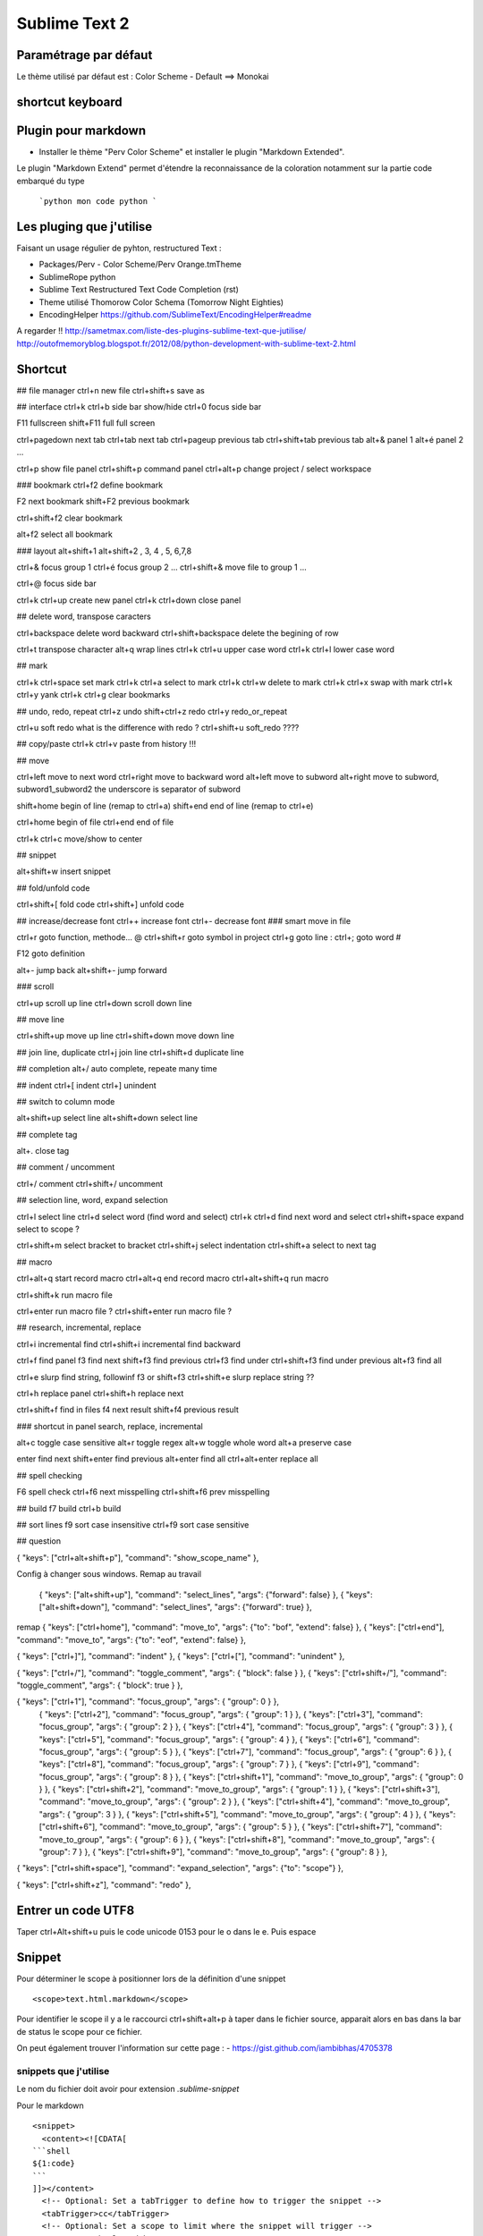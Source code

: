 Sublime Text 2
**************

Paramétrage par défaut
======================

Le thème utilisé par défaut est :
Color Scheme - Default ==> Monokai


shortcut keyboard
=================


Plugin pour markdown
====================

- Installer le thème "Perv Color Scheme" et installer le plugin "Markdown Extended".

Le plugin "Markdown Extend" permet d'étendre la reconnaissance de la coloration
notamment sur la partie code embarqué du type

  ```python
  mon code python
  ```

Les pluging que j'utilise
=========================

Faisant un usage régulier de pyhton, restructured Text :

- Packages/Perv - Color Scheme/Perv Orange.tmTheme
- SublimeRope python
- Sublime Text Restructured Text Code Completion (rst)
- Theme utilisé Thomorow Color Schema (Tomorrow Night Eighties)
- EncodingHelper https://github.com/SublimeText/EncodingHelper#readme

A regarder !! http://sametmax.com/liste-des-plugins-sublime-text-que-jutilise/
http://outofmemoryblog.blogspot.fr/2012/08/python-development-with-sublime-text-2.html

Shortcut
========

## file manager
ctrl+n new file
ctrl+shift+s save as

## interface
ctrl+k ctrl+b side bar show/hide
ctrl+0 focus side bar

F11 fullscreen
shift+F11 full full screen

ctrl+pagedown next tab 
ctrl+tab next tab
ctrl+pageup previous tab
ctrl+shift+tab previous tab 
alt+& panel 1
alt+é panel 2
...

ctrl+p show file panel
ctrl+shift+p command panel 
ctrl+alt+p change project / select workspace

### bookmark 
ctrl+f2 define bookmark 

F2 next bookmark
shift+F2 previous bookmark

ctrl+shift+f2 clear bookmark

alt+f2 select all bookmark

### layout
alt+shift+1 
alt+shift+2 , 3, 4 , 5, 6,7,8

ctrl+& focus group 1
ctrl+é focus group 2
...
ctrl+shift+& move file to group 1
...

ctrl+@ focus side bar 

ctrl+k ctrl+up create new panel 
ctrl+k ctrl+down close panel

## delete word, transpose caracters 

ctrl+backspace delete word backward
ctrl+shift+backspace delete the begining of row

ctrl+t transpose character 
alt+q wrap lines 
ctrl+k ctrl+u upper case word
ctrl+k ctrl+l lower case word 

## mark

ctrl+k ctrl+space set mark 
ctrl+k ctrl+a select to mark 
ctrl+k ctrl+w delete to mark
ctrl+k ctrl+x swap with mark 
ctrl+k ctrl+y yank 
ctrl+k ctrl+g clear bookmarks



## undo, redo, repeat
ctrl+z undo
shift+ctrl+z redo
ctrl+y redo_or_repeat

ctrl+u soft redo what is the difference with redo ?
ctrl+shift+u soft_redo ????

## copy/paste
ctrl+k ctrl+v paste from history !!!

## move 

ctrl+left move to next word
ctrl+right move to backward word
alt+left move to subword 
alt+right move to subword, subword1_subword2 the underscore is separator of subword

shift+home begin of line (remap to ctrl+a)
shift+end end of line (remap to ctrl+e)

ctrl+home begin of file
ctrl+end end of file

ctrl+k ctrl+c move/show to center 

## snippet 

alt+shift+w insert snippet 

## fold/unfold code

ctrl+shift+[ fold code
ctrl+shift+] unfold code

## increase/decrease font
ctrl++ increase font
ctrl+- decrease font 
### smart move in file

ctrl+r goto function, methode... @
ctrl+shift+r goto symbol in project
ctrl+g goto line :
ctrl+; goto word #

F12 goto definition 

alt+- jump back
alt+shift+- jump forward 

### scroll

ctrl+up scroll up line
ctrl+down scroll down line 

## move line

ctrl+shift+up move up line 
ctrl+shift+down move down line

## join line, duplicate
ctrl+j join line
ctrl+shift+d duplicate line

## completion 
alt+/ auto complete, repeate many time 

## indent
ctrl+[ indent
ctrl+] unindent


## switch to column mode

alt+shift+up select line 
alt+shift+down select line 

## complete tag

alt+. close tag

## comment / uncomment 

ctrl+/ comment 
ctrl+shift+/ uncomment 

## selection line, word, expand selection

ctrl+l select line
ctrl+d select word (find word and select)
ctrl+k ctrl+d find next word and select 
ctrl+shift+space expand select to scope ? 

ctrl+shift+m select bracket to bracket
ctrl+shift+j select indentation
ctrl+shift+a select to next tag  

## macro 

ctrl+alt+q start record macro
ctrl+alt+q end record macro 
ctrl+alt+shift+q run macro

ctrl+shift+k run macro file

ctrl+enter run macro file ?
ctrl+shift+enter run macro file ?

## research, incremental, replace

ctrl+i incremental find
ctrl+shift+i incremental find backward 

ctrl+f find panel
f3 find next
shift+f3 find previous
ctrl+f3 find under
ctrl+shift+f3 find under previous
alt+f3 find all

ctrl+e slurp find string, followinf f3 or shift+f3 
ctrl+shift+e slurp replace string ??

ctrl+h replace panel 
ctrl+shift+h replace next 

ctrl+shift+f find in files 
f4 next result 
shift+f4 previous result

### shortcut in panel search, replace, incremental 

alt+c toggle case sensitive
alt+r toggle regex 
alt+w toggle whole word
alt+a preserve case 

enter find next 
shift+enter find previous
alt+enter find all
ctrl+alt+enter replace all

## spell checking 

F6 spell check
ctrl+f6 next misspelling
ctrl+shift+f6 prev misspelling 

## build 
f7 build 
ctrl+b build 

## sort lines 
f9 sort case insensitive
ctrl+f9 sort case sensitive


## question 

{ "keys": ["ctrl+alt+shift+p"], "command": "show_scope_name" },


Config à changer sous windows.
Remap au travail
  { "keys": ["alt+shift+up"], "command": "select_lines", "args": {"forward": false} },
  { "keys": ["alt+shift+down"], "command": "select_lines", "args": {"forward": true} },

remap
{ "keys": ["ctrl+home"], "command": "move_to", "args": {"to": "bof", "extend": false} },
{ "keys": ["ctrl+end"], "command": "move_to", "args": {"to": "eof", "extend": false} },

{ "keys": ["ctrl+]"], "command": "indent" },
{ "keys": ["ctrl+["], "command": "unindent" },

{ "keys": ["ctrl+/"], "command": "toggle_comment", "args": { "block": false } },
{ "keys": ["ctrl+shift+/"], "command": "toggle_comment", "args": { "block": true } },

{ "keys": ["ctrl+1"], "command": "focus_group", "args": { "group": 0 } },
  { "keys": ["ctrl+2"], "command": "focus_group", "args": { "group": 1 } },
  { "keys": ["ctrl+3"], "command": "focus_group", "args": { "group": 2 } },
  { "keys": ["ctrl+4"], "command": "focus_group", "args": { "group": 3 } },
  { "keys": ["ctrl+5"], "command": "focus_group", "args": { "group": 4 } },
  { "keys": ["ctrl+6"], "command": "focus_group", "args": { "group": 5 } },
  { "keys": ["ctrl+7"], "command": "focus_group", "args": { "group": 6 } },
  { "keys": ["ctrl+8"], "command": "focus_group", "args": { "group": 7 } },
  { "keys": ["ctrl+9"], "command": "focus_group", "args": { "group": 8 } },
  { "keys": ["ctrl+shift+1"], "command": "move_to_group", "args": { "group": 0 } },
  { "keys": ["ctrl+shift+2"], "command": "move_to_group", "args": { "group": 1 } },
  { "keys": ["ctrl+shift+3"], "command": "move_to_group", "args": { "group": 2 } },
  { "keys": ["ctrl+shift+4"], "command": "move_to_group", "args": { "group": 3 } },
  { "keys": ["ctrl+shift+5"], "command": "move_to_group", "args": { "group": 4 } },
  { "keys": ["ctrl+shift+6"], "command": "move_to_group", "args": { "group": 5 } },
  { "keys": ["ctrl+shift+7"], "command": "move_to_group", "args": { "group": 6 } },
  { "keys": ["ctrl+shift+8"], "command": "move_to_group", "args": { "group": 7 } },
  { "keys": ["ctrl+shift+9"], "command": "move_to_group", "args": { "group": 8 } },
  


{ "keys": ["ctrl+shift+space"], "command": "expand_selection", "args": {"to": "scope"} },
  

{ "keys": ["ctrl+shift+z"], "command": "redo" },



Entrer un code UTF8
===================

Taper ctrl+Alt+shift+u puis le code unicode 0153 pour le o dans le e.
Puis espace

Snippet
=======

Pour déterminer le scope à positionner lors de la définition d'une snippet ::

   <scope>text.html.markdown</scope>

Pour identifier le scope il y a le raccourci ctrl+shift+alt+p à taper dans le
fichier source, apparait alors en bas dans la bar de status le scope pour ce
fichier.

On peut également trouver l'information sur cette page :
- https://gist.github.com/iambibhas/4705378

snippets que j'utilise
----------------------

Le nom du fichier doit avoir pour extension `.sublime-snippet`

Pour le markdown ::

    <snippet>
      <content><![CDATA[
    ```shell
    ${1:code}
    ```
    ]]></content>
      <!-- Optional: Set a tabTrigger to define how to trigger the snippet -->
      <tabTrigger>cc</tabTrigger>
      <!-- Optional: Set a scope to limit where the snippet will trigger -->
      <scope>text.html.markdown</scope>
    </snippet>


Pour tester la snippet taper les caractères du trigger et ensuite `ctrl+space`.

Ma configuration
================


Windows
=======

Sous windows les packages installés sont stockées sous %APPDATA% ::

  echo %APPDATA%


Gestionnaire des packages
=========================

à installer en suivant ces instructions : https://sublime.wbond.net/installation#st2

Blog
====
http://shoogledesigns.com/blog/blog/tag/sublime-text-2/

Url
===

- https://gist.github.com/eteanga/1736542
- https://github.com/dbousamra/sublime-rst-completion  (restructured text)

Popularité des packages

- https://sublime.wbond.net/

Pour Markdown
-------------

- http://www.macstories.net/roundups/sublime-text-2-and-markdown-tips-tricks-and-links/
- https://github.com/demon386/SmartMarkdown
- https://github.com/ttscoff/MarkdownEditing
- article à lire http://www.macstories.net/roundups/sublime-text-2-and-markdown-tips-tricks-and-links/



# Sublime Text & Markdown

Installer le package MardownEditing, [voir cette url](https://github.com/SublimeText-Markdown/MarkdownEditing/tree/master)

## Configuration

Ouvrir le fichier *Markdown.sublime-settings* qui se trouve dans le répertoire des packages. Pour obtenir le répertoire des packages utiliser le *menu preferences->Browse Packages...* ensuite ouvrir le répertoire *MarkdownEditing*

Changer ces valeurs
```init
"color_scheme": "Packages/MarkdownEditing/MarkdownEditor.tmTheme",
...
"draw_centered": false,
...
"line_numbers": true,
```

Test
```sql
SELECT * FROM TOTO;
```

Url pluging
-----------

- http://blog.goetter.fr/post/24671859680/sublime-text-2-raccourcis-et-plugins


Pair programming
----------------

Configurer le plugin floobits

- https://floobits.com/help/plugins/sublime

Shorcut key
===========

ctrl+F2 : Toggle Bookmark 
